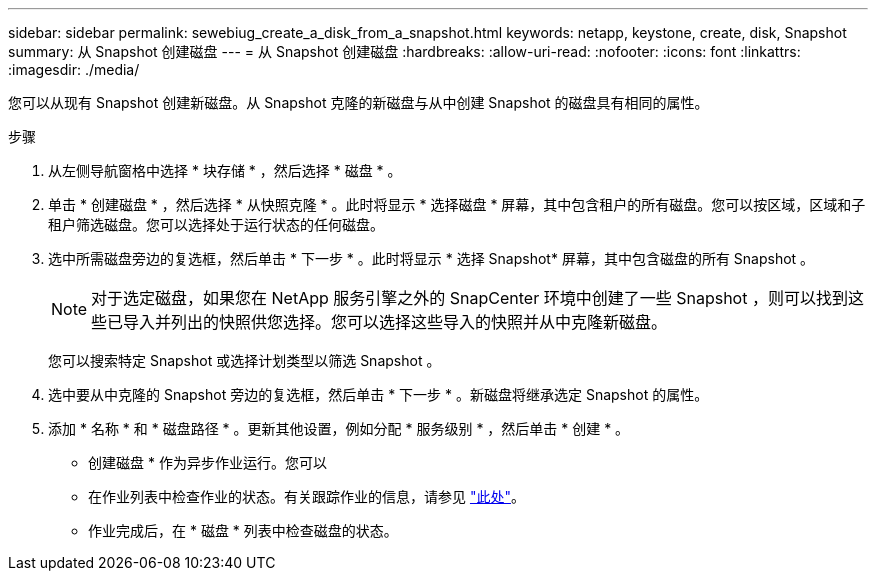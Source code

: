 ---
sidebar: sidebar 
permalink: sewebiug_create_a_disk_from_a_snapshot.html 
keywords: netapp, keystone, create, disk, Snapshot 
summary: 从 Snapshot 创建磁盘 
---
= 从 Snapshot 创建磁盘
:hardbreaks:
:allow-uri-read: 
:nofooter: 
:icons: font
:linkattrs: 
:imagesdir: ./media/


[role="lead"]
您可以从现有 Snapshot 创建新磁盘。从 Snapshot 克隆的新磁盘与从中创建 Snapshot 的磁盘具有相同的属性。

.步骤
. 从左侧导航窗格中选择 * 块存储 * ，然后选择 * 磁盘 * 。
. 单击 * 创建磁盘 * ，然后选择 * 从快照克隆 * 。此时将显示 * 选择磁盘 * 屏幕，其中包含租户的所有磁盘。您可以按区域，区域和子租户筛选磁盘。您可以选择处于运行状态的任何磁盘。
. 选中所需磁盘旁边的复选框，然后单击 * 下一步 * 。此时将显示 * 选择 Snapshot* 屏幕，其中包含磁盘的所有 Snapshot 。
+

NOTE: 对于选定磁盘，如果您在 NetApp 服务引擎之外的 SnapCenter 环境中创建了一些 Snapshot ，则可以找到这些已导入并列出的快照供您选择。您可以选择这些导入的快照并从中克隆新磁盘。

+
您可以搜索特定 Snapshot 或选择计划类型以筛选 Snapshot 。

. 选中要从中克隆的 Snapshot 旁边的复选框，然后单击 * 下一步 * 。新磁盘将继承选定 Snapshot 的属性。
. 添加 * 名称 * 和 * 磁盘路径 * 。更新其他设置，例如分配 * 服务级别 * ，然后单击 * 创建 * 。


* 创建磁盘 * 作为异步作业运行。您可以

* 在作业列表中检查作业的状态。有关跟踪作业的信息，请参见 link:https://docs.netapp.com/us-en/keystone/sewebiug_netapp_service_engine_web_interface_overview.html#jobs-and-job-status-indicator["此处"]。
* 作业完成后，在 * 磁盘 * 列表中检查磁盘的状态。

